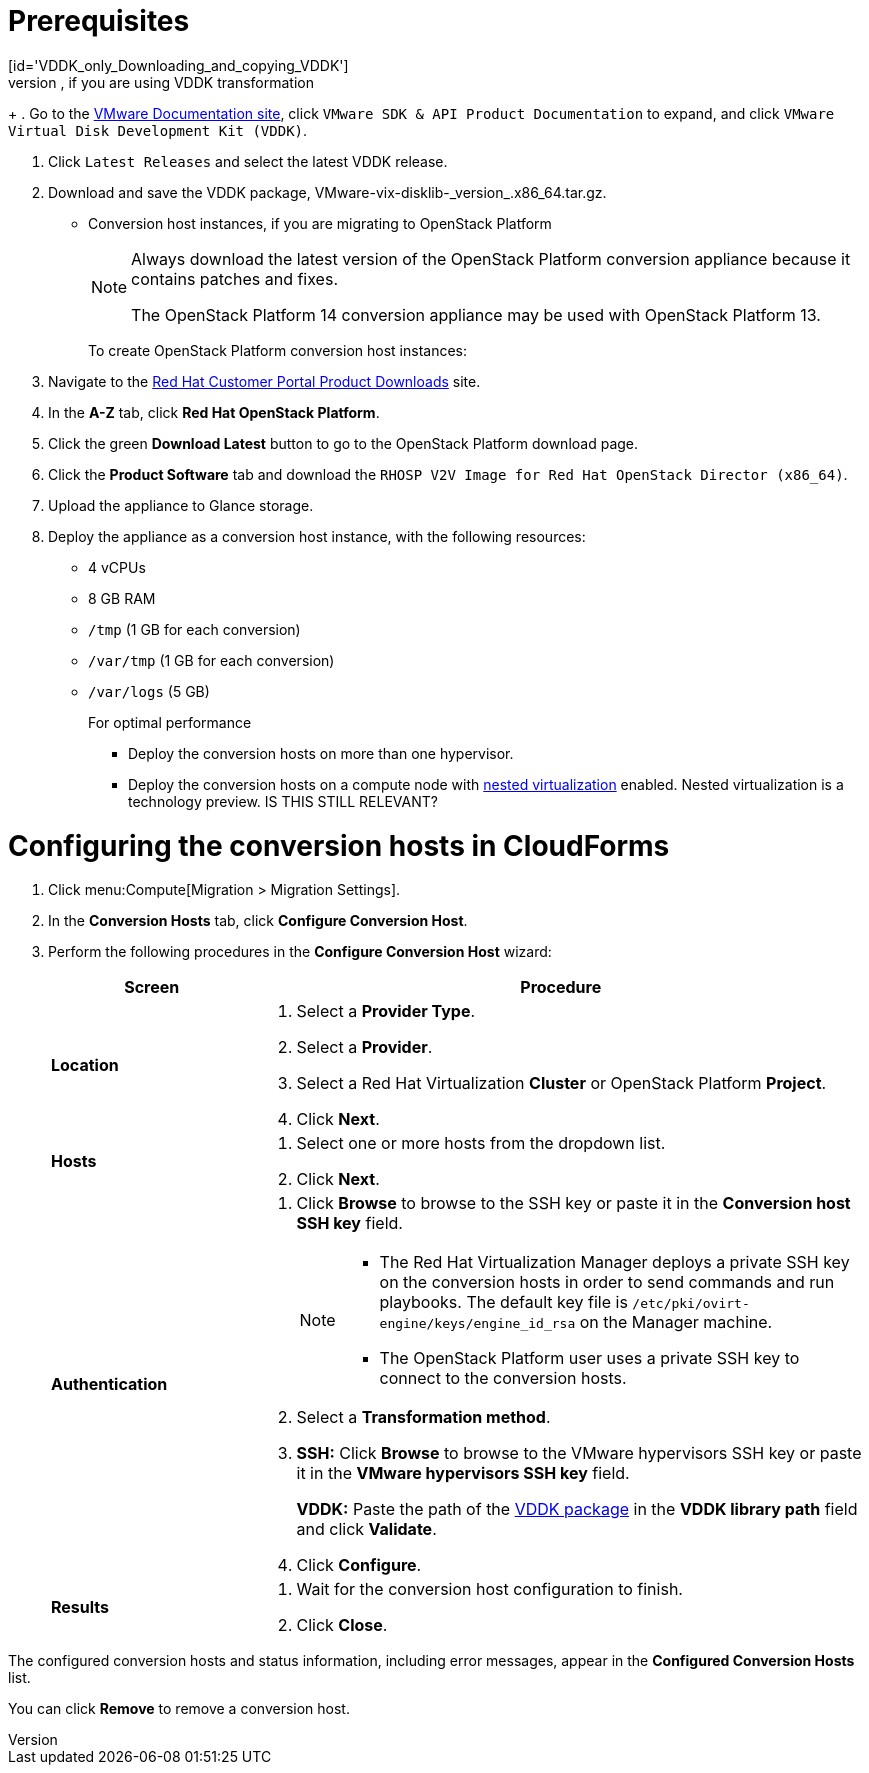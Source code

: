 // Module included in the following assemblies:
// assembly_Creating_and_configuring_the_conversion_hosts.adoc
[id="Configuring_conversion_hosts_in_CloudForms"]

= Prerequisites
[id='VDDK_only_Downloading_and_copying_VDDK']
* VMware Virtual Disk Development Kit, if you are using VDDK transformation:
+
. Go to the link:https://www.vmware.com/support/pubs/[VMware Documentation site], click `VMware SDK & API Product Documentation` to expand, and click `VMware Virtual Disk Development Kit (VDDK)`.

. Click `Latest Releases` and select the latest VDDK release.

. Download and save the VDDK package, +VMware-vix-disklib-_version_.x86_64.tar.gz+.

* Conversion host instances, if you are migrating to OpenStack Platform
+
[NOTE]
====
Always download the latest version of the OpenStack Platform conversion appliance because it contains patches and fixes.

The OpenStack Platform 14 conversion appliance may be used with OpenStack Platform 13.
====
+
To create OpenStack Platform conversion host instances:
+
. Navigate to the link:https://access.redhat.com/downloads/[Red Hat Customer Portal Product Downloads] site.
. In the *A-Z* tab, click *Red Hat OpenStack Platform*.
. Click the green *Download Latest* button to go to the OpenStack Platform download page.
. Click the *Product Software* tab and download the `RHOSP V2V Image for Red Hat OpenStack Director (x86_64)`.
. Upload the appliance to Glance storage.
. Deploy the appliance as a conversion host instance, with the following resources:
+
** 4 vCPUs
** 8 GB RAM
** `/tmp` (1 GB for each conversion)
** `/var/tmp` (1 GB for each conversion)
** `/var/logs` (5 GB)
+
====
.For optimal performance

* Deploy the conversion hosts on more than one hypervisor.
* Deploy the conversion hosts on a compute node with link:http://docs.openstack.org/developer/devstack/guides/devstack-with-nested-kvm.html[nested virtualization] enabled. Nested virtualization is a technology preview. IS THIS STILL RELEVANT?
====

= Configuring the conversion hosts in CloudForms

. Click menu:Compute[Migration > Migration Settings].
. In the *Conversion Hosts* tab, click *Configure Conversion Host*.
. Perform the following procedures in the *Configure Conversion Host* wizard:
+
[cols="1,3", options="header"]
|===
|Screen |Procedure
|*Location*
.<a|. Select a *Provider Type*.
. Select a *Provider*.

. Select a Red Hat Virtualization *Cluster* or OpenStack Platform *Project*.

. Click *Next*.
|*Hosts*
.<a|. Select one or more hosts from the dropdown list.
. Click *Next*.
|*Authentication*
.<a|. Click *Browse* to browse to the SSH key or paste it in the *Conversion host SSH key* field.
+
[NOTE]
====
* The Red Hat Virtualization Manager deploys a private SSH key on the conversion hosts in order to send commands and run playbooks. The default key file is `/etc/pki/ovirt-engine/keys/engine_id_rsa` on the Manager machine.

* The OpenStack Platform user uses a private SSH key to connect to the conversion hosts.
====

. Select a *Transformation method*.

. *SSH:* Click *Browse* to browse to the VMware hypervisors SSH key or paste it in the *VMware hypervisors SSH key* field.
+
*VDDK:* Paste the path of the xref:VDDK_only_Downloading_and_copying_VDDK[VDDK package] in the *VDDK library path* field and click *Validate*.

. Click *Configure*.
|*Results*
.<a|. Wait for the conversion host configuration to finish.
. Click *Close*.
|===

The configured conversion hosts and status information, including error messages, appear in the *Configured Conversion Hosts* list.

You can click *Remove* to remove a conversion host.
